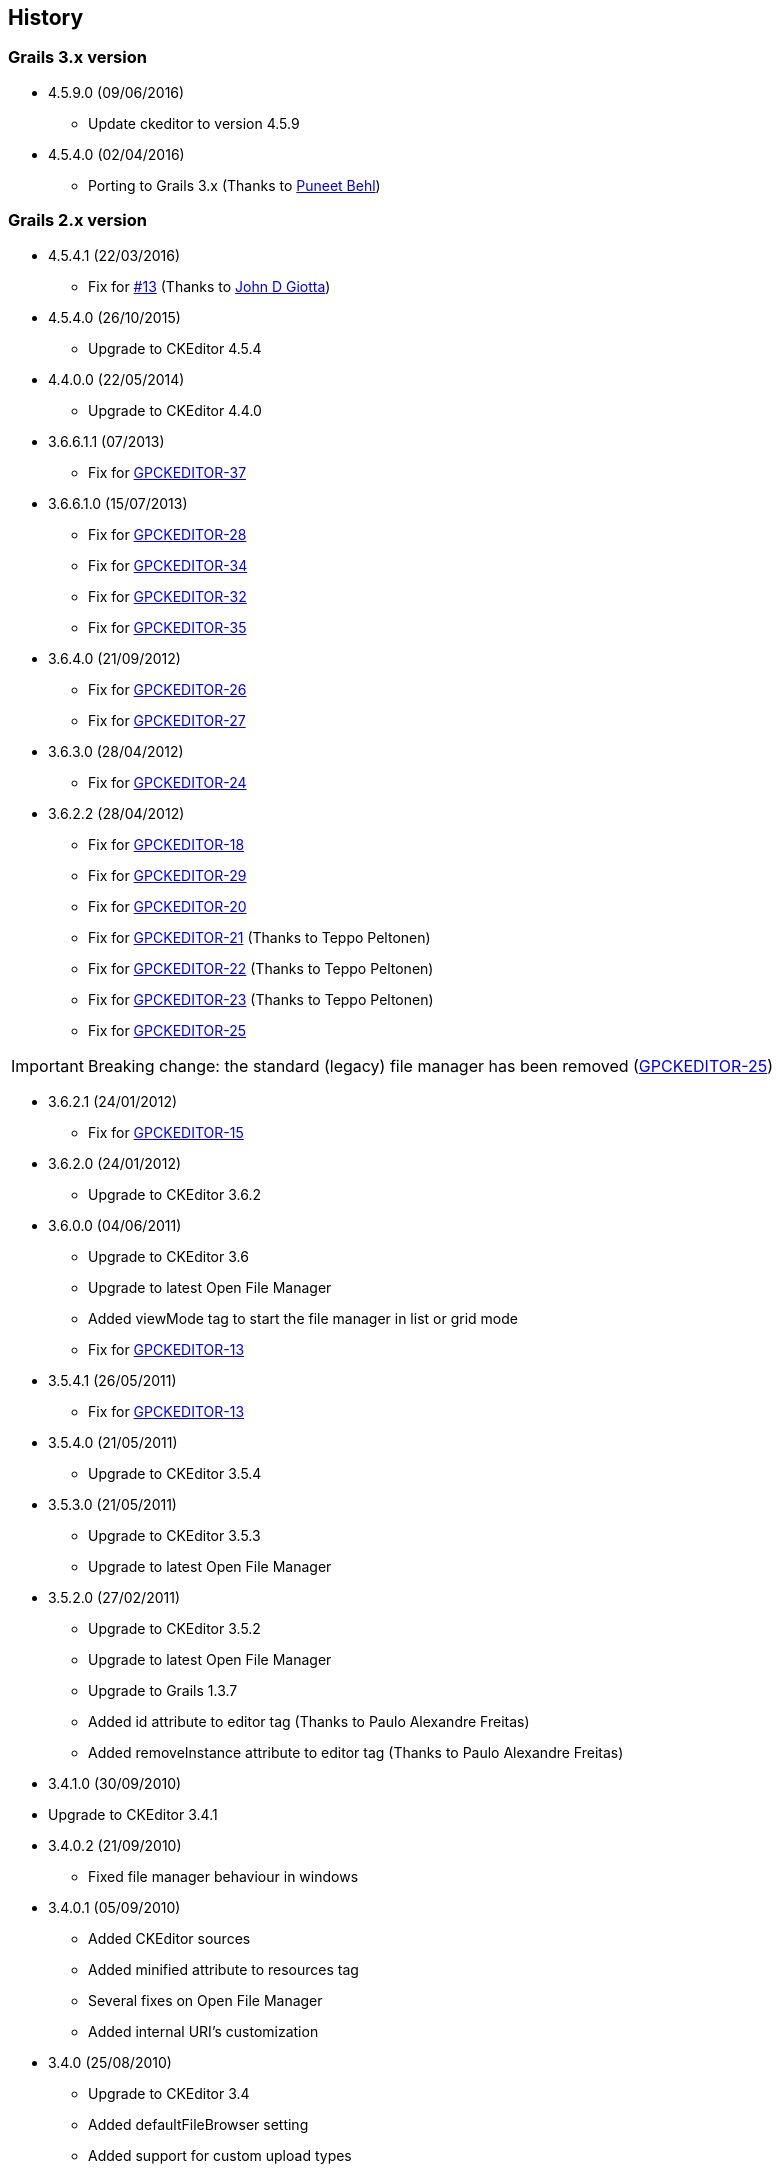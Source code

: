 == History

=== Grails 3.x version

* 4.5.9.0 (09/06/2016)

** Update ckeditor to version 4.5.9

* 4.5.4.0 (02/04/2016)

** Porting to Grails 3.x (Thanks to https://github.com/puneetbehl[Puneet Behl])

=== Grails 2.x version

* 4.5.4.1 (22/03/2016)

** Fix for https://github.com/stefanogualdi/grails-ckeditor/issues/13[#13] (Thanks to https://github.com/jdgiotta[John D Giotta])

* 4.5.4.0 (26/10/2015)

** Upgrade to CKEditor 4.5.4

* 4.4.0.0 (22/05/2014)

** Upgrade to CKEditor 4.4.0

* 3.6.6.1.1 (07/2013)

** Fix for http://jira.grails.org/browse/GPCKEDITOR-37[GPCKEDITOR-37]

* 3.6.6.1.0 (15/07/2013)

** Fix for http://jira.grails.org/browse/GPCKEDITOR-28[GPCKEDITOR-28]
** Fix for http://jira.grails.org/browse/GPCKEDITOR-34[GPCKEDITOR-34]
** Fix for http://jira.grails.org/browse/GPCKEDITOR-32[GPCKEDITOR-32]
** Fix for http://jira.grails.org/browse/GPCKEDITOR-35[GPCKEDITOR-35]

* 3.6.4.0 (21/09/2012)

** Fix for http://jira.grails.org/browse/GPCKEDITOR-26[GPCKEDITOR-26]
** Fix for http://jira.grails.org/browse/GPCKEDITOR-27[GPCKEDITOR-27]

* 3.6.3.0 (28/04/2012)

** Fix for http://jira.grails.org/browse/GPCKEDITOR-24[GPCKEDITOR-24]

* 3.6.2.2 (28/04/2012)

** Fix for http://jira.grails.org/browse/GPCKEDITOR-18[GPCKEDITOR-18]
** Fix for http://jira.grails.org/browse/GPCKEDITOR-19[GPCKEDITOR-29]
** Fix for http://jira.grails.org/browse/GPCKEDITOR-20[GPCKEDITOR-20]
** Fix for http://jira.grails.org/browse/GPCKEDITOR-21[GPCKEDITOR-21] (Thanks to Teppo Peltonen)
** Fix for http://jira.grails.org/browse/GPCKEDITOR-22[GPCKEDITOR-22] (Thanks to Teppo Peltonen)
** Fix for http://jira.grails.org/browse/GPCKEDITOR-23[GPCKEDITOR-23] (Thanks to Teppo Peltonen)
** Fix for http://jira.grails.org/browse/GPCKEDITOR-25[GPCKEDITOR-25]

[IMPORTANT]
====
Breaking change: the standard (legacy) file manager has been removed (http://jira.grails.org/browse/GPCKEDITOR-25[GPCKEDITOR-25])
====

* 3.6.2.1 (24/01/2012)

** Fix for http://jira.grails.org/browse/GPCKEDITOR-15[GPCKEDITOR-15]

* 3.6.2.0 (24/01/2012)

** Upgrade to CKEditor 3.6.2

* 3.6.0.0 (04/06/2011)

** Upgrade to CKEditor 3.6
** Upgrade to latest Open File Manager
** Added viewMode tag to start the file manager in list or grid mode
** Fix for http://jira.grails.org/browse/GPCKEDITOR-13[GPCKEDITOR-13]

* 3.5.4.1 (26/05/2011)

** Fix for http://jira.grails.org/browse/GPCKEDITOR-13[GPCKEDITOR-13]

* 3.5.4.0 (21/05/2011)

** Upgrade to CKEditor 3.5.4

* 3.5.3.0 (21/05/2011)

** Upgrade to CKEditor 3.5.3
** Upgrade to latest Open File Manager

* 3.5.2.0 (27/02/2011)

** Upgrade to CKEditor 3.5.2
** Upgrade to latest Open File Manager
** Upgrade to Grails 1.3.7
** Added id attribute to editor tag (Thanks to Paulo Alexandre Freitas)
** Added removeInstance attribute to editor tag (Thanks to Paulo Alexandre Freitas)

* 3.4.1.0 (30/09/2010)

* Upgrade to CKEditor 3.4.1

* 3.4.0.2 (21/09/2010)

** Fixed file manager behaviour in windows

* 3.4.0.1 (05/09/2010)

** Added CKEditor sources
** Added minified attribute to resources tag
** Several fixes on Open File Manager
** Added internal URI's customization

* 3.4.0 (25/08/2010)

** Upgrade to CKEditor 3.4
** Added defaultFileBrowser setting
** Added support for custom upload types
** Added support for callback js function on file selection in stand alone file browser

* 3.3.2 (12/08/2010)

** Upgrade to Grails 1.3.4
** Upgrade to CKEditor 3.3.2
** Fix for http://jira.codehaus.org/browse/GRAILSPLUGINS-1946[GRAILSPLUGINS-1946] (Open File Manager integration)
** Fix for http://jira.codehaus.org/browse/GRAILSPLUGINS-1948[GRAILSPLUGINS-1948]
** Fix for http://jira.codehaus.org/browse/GRAILSPLUGINS-2242[GRAILSPLUGINS-2242]
** Fix for http://jira.codehaus.org/browse/GRAILSPLUGINS-2292[GRAILSPLUGINS-2292]
** Fix for http://jira.codehaus.org/browse/GRAILSPLUGINS-2312[GRAILSPLUGINS-2312]
** Fix for http://jira.codehaus.org/browse/GRAILSPLUGINS-2375[GRAILSPLUGINS-2375]

* 0.6 (24/06/2010)

** Upgrade to Grails 1.3.2
** Upgrade to CKEditor 3.3.1

* 0.5 (02/06/2010)

** Upgrade to Grails 1.3.1
** Upgrade to CKEditor 3.3

* 0.4 (20/04/2010)

** Upgrade to Grails 1.2.2
** Upgrade to CKEditor 3.2.1

* 0.3 (10/02/2010)

** Upgrade to Grails 1.2.1
** Upgrade to CKEditor 3.1 (http://jira.codehaus.org/browse/GRAILSPLUGINS-1849[GRAILSPLUGINS-1849])
** Fix for http://jira.codehaus.org/browse/GRAILSPLUGINS-1942[GRAILSPLUGINS-1942]

* 0.2 (05/01/2010)

** Upgrade to Grails 1.2.0
** Upgrade to CKEditor 3.0.2

* 0.1 (04/11/2009)

** First public release
